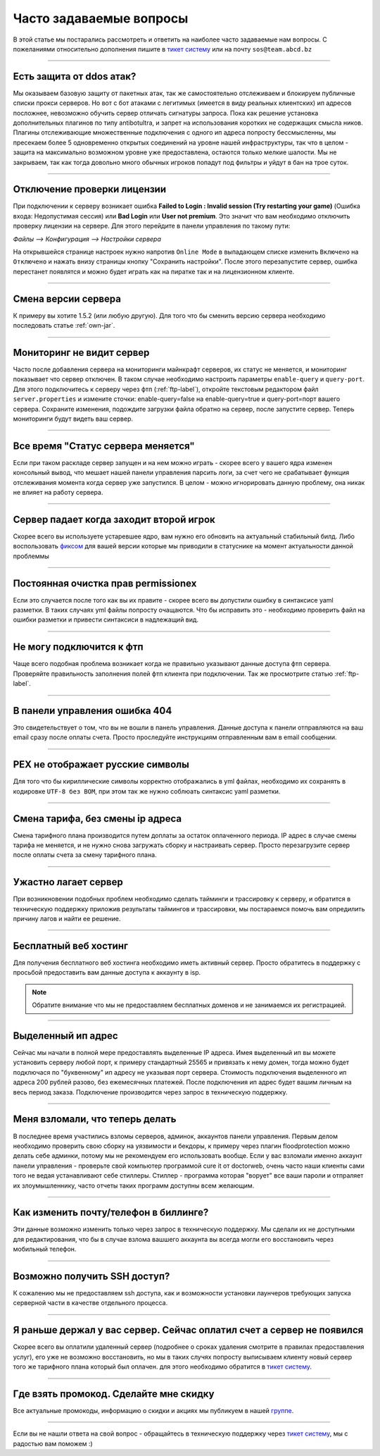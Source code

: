 Часто задаваемые вопросы
========================
В этой статье мы постарались рассмотреть и ответить на наиболее часто задаваемые нам вопросы. С пожеланиями относительно дополнения пишите в `тикет систему <https://gamehost.abcd.bz/billing/submitticket.php?step=2&deptid=1/>`_ или на почту ``sos@team.abcd.bz``

--------------------

Есть защита от ddos атак?
"""""""""""""""""""""""""
Мы оказываем базовую защиту от пакетных атак, так же самостоятельно отслеживаем и блокируем публичные списки прокси серверов. Но вот с бот атаками с легитимых (имеется в виду реальных клиентских) ип адресов посложнее, невозможно обучить сервер отличать сигнатуры запроса. Пока как решение установка дополнительных плагинов по типу antibotultra, и запрет на использования коротких не содержащих смысла ников. Плагины отслеживающие множественные подключения с одного ип адреса попросту бессмысленны, мы пресекаем более 5 одновременно открытых соединений на уровне нашей инфраструктуры, так что в целом - защита на максимально возможном уровне уже предоставлена, остаются только мелкие шалости. Мы не закрываем, так как тогда довольно много обычных игроков попадут под фильтры и уйдут в бан на трое суток.

--------------------

Отключение проверки лицензии
""""""""""""""""""""""""""""
При подключении к серверу возникает ошибка **Failed to Login : Invalid session (Try restarting your game)** (Ошибка входа: Недопустимая сессия) или **Bad Login** или **User not premium**. Это значит что вам необходимо отключить проверку лицензии на сервере. Для этого перейдите в панели управления по такому пути: 

`Файлы --> Конфигурация --> Настройки сервера`

На открывшейся странице настроек нужно напротив ``Online Mode`` в выпадающем списке изменить ``Включено`` на ``Отключено`` и нажать внизу страницы кнопку "Сохранить настройки". После этого перезапустите сервер, ошибка перестанет появлятся и можно будет играть как на пиратке так и на лицензионном клиенте.

--------------------

Смена версии сервера
""""""""""""""""""""
К примеру вы хотите 1.5.2 (или любую другую). Для того что бы сменить версию сервера необходимо последовать статье :ref:`own-jar`.

--------------------

Мониторинг не видит сервер
""""""""""""""""""""""""""
Часто после добавления сервера на мониторинги майнкрафт серверов, их статус не меняется, и мониторинг показывает что сервер отключен. В таком случае необходимо настроить параметры ``enable-query`` и ``query-port``. Для этого подключитесь к серверу через фтп (:ref:`ftp-label`), откройте текстовым редактором файл ``server.properties`` и измените сточки: enable-query=false на enable-query=true и query-port=порт вашего сервера. Сохраните изменения, подождите загрузки файла обратно на сервер, после запустите сервер. Теперь мониторинги будут видеть ваш сервер. 

--------------------

Все время "Статус сервера меняется"
"""""""""""""""""""""""""""""""""""
Если при таком раскладе сервер запущен и на нем можно играть - скорее всего у вашего ядра изменен консольный вывод, что мешает нашей панели управления парсить логи, за счет чего не срабатывает функция отслеживания момента когда сервер уже запустился. В целом - можно игнорировать данную проблему, она никак не влияет на работу сервера. 

--------------------

Сервер падает когда заходит второй игрок
""""""""""""""""""""""""""""""""""""""""
Скорее всего вы используете устаревшее ядро, вам нужно его обновить на актуальный стабильный билд. Либо воспользовать `фиксом <http://status.gamehost.abcd.bz/post/80815754463/spigot>`_ для вашей версии которые мы приводили в статуснике на момент актуальности данной проблеммы

--------------------

Постоянная очистка прав permissionex
"""""""""""""""""""""""""""""""
Если это случается после того как вы их правите - скорее всего вы допустили ошибку в синтаксисе yaml разметки. В таких случаях yml файлы попросту очащаются. 
Что бы исправить это - необходимо проверить файл на ошибки разметки и привести синтаксиси в надлежащий вид.

--------------------

Не могу подключится к фтп
"""""""""""""""""""""""""
Чаще всего подобная проблема возникает когда не правильно указывают данные доступа фтп сервера. Проверяйте правильность заполнения полей фтп клиента при подключении. Так же просмотрите статью :ref:`ftp-label`.

--------------------

В панели управления ошибка 404
""""""""""""""""""""""""""""""
Это свидетельствует о том, что вы не вошли в панель управления. Данные доступа к панели отправляются на ваш email сразу после оплаты счета. Просто проследуйте инструкциям отправленным вам в email сообщении.

--------------------

PEX не отображает русские символы
"""""""""""""""""""""""""""""""""
Для того что бы кириллические символы корректно отображались в yml файлах, необходимо их сохранять в кодировке ``UTF-8 без BOM``, при этом так же нужно соблюать синтаксис yaml разметки. 

--------------------

Смена тарифа, без смены ip адреса
"""""""""""""""""""""""""""""""""
Смена тарифного плана производится путем доплаты за остаток оплаченного периода. IP адрес в случае смены тарифа не меняется, и не нужно снова загружать сборку и настраивать сервер. Просто перезагрузите сервер после оплаты счета за смену тарифного плана.

--------------------

Ужастно лагает сервер
""""""""""""""""""""
При возникновении подобных проблем необходимо сделать тайминги и трассировку к серверу, и обратится в техническую поддержку приложив результаты таймингов и трассировки, мы постараемся помочь вам опредилить причину лагов и найти ее решение. 

--------------------

Бесплатный веб хостинг
""""""""""""""""""""""
Для получения бесплатного веб хостинга необходимо иметь активный сервер. Просто обратитесь в поддержку с просьбой предоставить вам данные доступа к аккаунту в isp. 

.. note:: Обратите внимание что мы не предоставляем бесплатных доменов и не занимаемся их регистрацией.

--------------------

Выделенный ип адрес
"""""""""""""""""""
Сейчас мы начали в полной мере предоставлять выделенные IP адреса. Имея выделенный ип вы можете установить серверу любой порт, к примеру стандартный 25565 и привязать к нему домен, тогда можно будет подключася по "буквенному" ип адресу не указывая порт сервера. Стоимость подключения выделенного ип адреса 200 рублей разово, без ежемесячных платежей. После подключения ип адрес будет вашим личным на весь период заказа. Подключение производится через запрос в техническую поддержку.

--------------------

Меня взломали, что теперь делать
""""""""""""""""""""""""""""""""
В последнее время участились взломы серверов, админок, аккаунтов панели управления. Первым делом необходимо проверить свою сборку на уязвимости и бекдоры, к примеру через плагин floodprotection можно делать себе админки, потому мы не рекомендуем его использовать вообще. Если у вас взломали именно аккаунт панели управления -  проверьте свой компьютер программой cure it от doctorweb, очень часто наши клиенты сами того не ведая устанавливают себе стиллеры. Стиллер - программа которая "ворует" все ваши пароли и отпраляет их злоумышленнику, часто отчеты таких программ доступны всем желающим. 

--------------------

Как изменить почту/телефон в биллинге?
""""""""""""""""""""""""""""""""""""""
Эти данные возможно изменить только через запрос в техническую поддержку. Мы сделали их не доступными для редактирования, что бы в случае взлома вашшего аккаунта вы всегда могли его восстановить через мобильный телефон. 

--------------------

Возможно получить SSH доступ?
"""""""""""""""""""""""""""""
К сожалению мы не предоставляем ssh доступа, как и возможности установки лаунчеров требующих запуска серверной части в качестве отдельного процесса.

--------------------

Я раньше держал у вас сервер. Сейчас оплатил счет а сервер не появился
""""""""""""""""""""""""""""""""""""""""""""""""""""""""""""""""""""""
Скорее всего вы оплатили удаленный сервер (подробнее о сроках удаления смотрите в правилах предоставления услуг), его уже не возможно восстановить, но мы в таких случях попросту выписываем клиенту новый сервер того же тарифного плана который был оплачен. для этого необходимо обратится в `тикет систему <https://gamehost.abcd.bz/billing/submitticket.php?step=2&deptid=1/>`_.

--------------------

Где взять промокод. Сделайте мне скидку
"""""""""""""""""""""""""""""""""""""""
Все актуальные промокоды, информацию о скидки и акциях мы публикуем в нашей `группе <http://vk.com/gamehost.abcd>`_.

--------------------

Если вы не нашли ответа на свой вопрос - обращайтесь в техническую поддержку через `тикет систему <https://gamehost.abcd.bz/billing/submitticket.php?step=2&deptid=1/>`_, мы с радостью вам поможем :)
